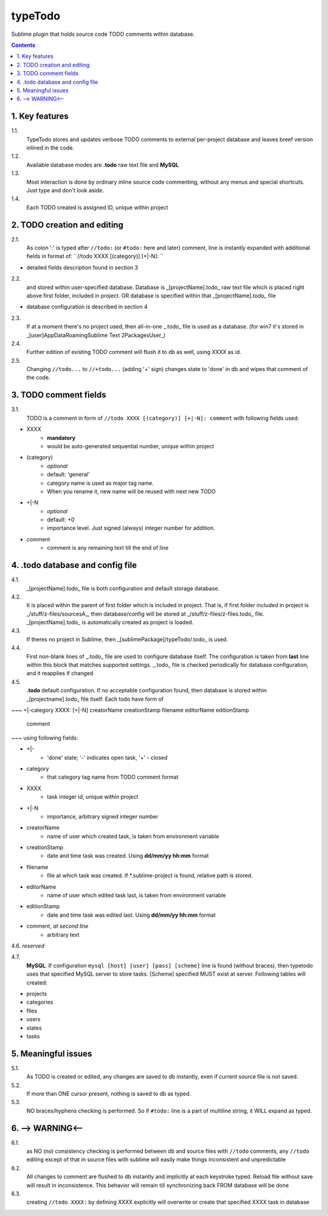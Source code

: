 typeTodo
=========

Sublime plugin that holds source code TODO comments within database.



.. contents::
..


1. Key features
---------------

1.1.
       TypeTodo stores and updates verbose TODO comments to external per-project database and leaves breef version inlined in the code.
       
1.2.
       Available database modes are **.todo** raw text file and **MySQL**

1.3.
       Most interaction is done by ordinary inline source code commenting,
       without any menus and special shortcuts. Just type and don't look aside.

1.4.
       Each TODO created is assigned ID, unique within project


2. TODO creation and editing
----------------------------

2.1.
       As colon ':' is typed after ``//todo:`` (or ``#todo:`` here and later) comment,
       line is instantly expanded with additional fields in format of:
       ``//todo XXXX [(category)] [+|-N]: ``
       
* detailed fields description found in section 3

2.2.
       and stored within user-specified database.
       Database is _[projectName].todo_ raw text file which is placed right above first folder, included in project.
       OR database is specified within that _[projectName].todo_ file

* database configuration is described in section 4
       
2.3.
       If at a moment there's no project used, then all-in-one _.todo_ file is used as a database.
       (for win7 it's stored in _[user]\AppData\Roaming\Sublime Text 2\Packages\User\_)

2.4.
       Further edition of existing TODO comment will flush it to db as well, using XXXX as id.

2.5.
       Changing ``//todo...`` to ``//+todo...`` (adding '+' sign) changes state to 'done' in db
       and wipes that comment of the code.


3. TODO comment fields
----------------------

3.1.
       TODO is a comment in form of ``//todo XXXX [(category)] [+|-N]: comment`` with following fields used:

* XXXX
       - **mandatory**
       - would be auto-generated sequential number, unique within project
* (category)
       - *optional*
       - default: 'general'
       - category name is used as major tag name.
       - When you rename it, new name will be reused with next new TODO
* +|-N
       - *optional*
       - default: +0
       - importance level. Just signed (always) integer number for addition.
* comment
       - comment is any remaining text till the end of line


4. .todo database and config file
---------------------------------

4.1.
       _[projectName].todo_ file is both configuration and default storage database.

4.2.
       It is placed within the parent of first folder which is included in project.
       That is, if first folder included in project is _/stuff/z-files/sourcesA_, then database/config will be stored at _/stuff/z-files/z-files.todo_ file.
       _[projectName].todo_ is automatically created as project is loaded.

4.3.
       If theres no project in Sublime, then _[sublimePackage]/typeTodo/.todo_ is used.
       
4.4.
       First non-blank lines of _.todo_ file are used to configure database itself.
       The configuration is taken from **last** line within this block that matches supported settings.
       _.todo_ file is checked periodically for database configuration, and it reapplies if changed
      
4.5.
       **.todo** default configuration.
       If no acceptable configuration found, then database is stored within _[projectname].todo_ file itself.
       Each todo have form of

~~~
+|-category XXXX: [+|-N] creatorName creationStamp filename editorName editionStamp
       comment
~~~
using  following fields:

* +|-
       - 'done' state; '-' indicates open task, '+' - closed
* category
       - that category tag name from TODO comment format 
* XXXX
       - task integer id, unique within project
* +|-N
       - importance, arbitrary signed integer number
* creatorName
       - name of user which created task, is taken from environment variable
* creationStamp
       - date and time task was created. Using **dd/mm/yy hh:mm** format
* filename
       - file at which task was created. If *.sublime-project is found, relative path is stored.
* editorName
       - name of user which edited task last, is taken from environment variable
* editionStamp
       - date and time task was edited last. Using **dd/mm/yy hh:mm** format
* comment, *at second line*
       - arbitrary text

4.6. *reserved*

4.7.
       **MySQL**.
       If configuration ``mysql [host] [user] [pass] [scheme]`` line is found (without braces), then typetodo uses that specified MySQL server to store tasks.
       [Scheme] specified MUST exist at server.
       Following tables will created:

* projects
* categories
* files
* users
* states
* tasks



5. Meaningful issues
--------------------

5.1.
       As TODO is created or edited, any changes are saved to db instantly, even if current source file is not saved.

5.2.
       If more than ONE cursor present, nothing is saved to db as typed.

5.3.
       NO braces/hyphens checking is performed. So if ``#todo:`` line is a part of multiline string, it WILL expand as typed.
       

6. --> WARNING<--
-------------------------

6.1.
       as NO (no) consistency checking is performed
       between db and source files with ``//todo`` comments,
       any ``//todo`` editing except of that in source files with sublime
       will easily make things inconsistent and unpredictable

6.2.
       All changes to comment are flushed to db instantly and implicitly
       at each keystroke typed. Reload file without save will result in inconsistence.
       This behavior will remain till synchronizing back FROM database will be done

6.3.
       creating ``//todo XXXX:`` by defining XXXX explicitly will overwrite or create that specified XXXX task in database


